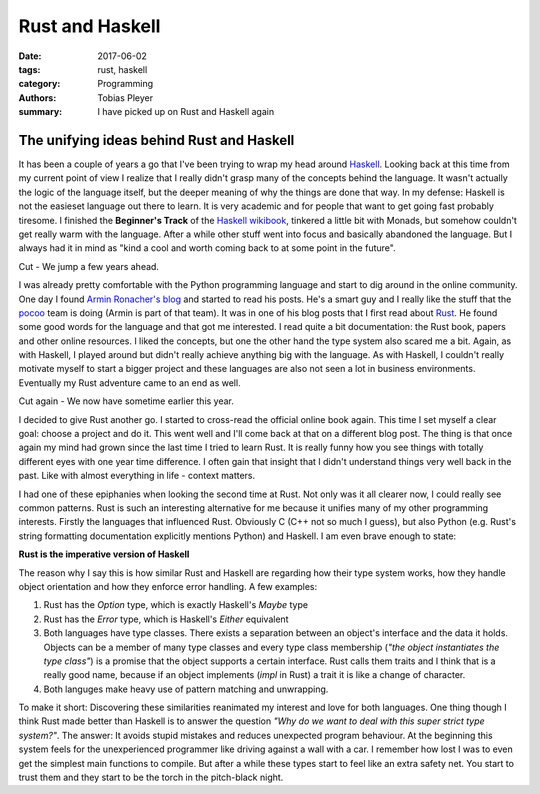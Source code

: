 Rust and Haskell
################

:date: 2017-06-02
:tags: rust, haskell
:category: Programming
:authors: Tobias Pleyer
:summary: I have picked up on Rust and Haskell again

The unifying ideas behind Rust and Haskell
==========================================

It has been a couple of years a go that I've been trying to wrap my head around `Haskell`_.
Looking back at this time from my current point of view I realize that I really didn't
grasp many of the concepts behind the language. It wasn't actually the logic of the language
itself, but the deeper meaning of why the things are done that way. In my defense: Haskell is
not the easieset language out there to learn. It is very academic and for people that want
to get going fast probably tiresome. I finished the **Beginner's Track** of the
`Haskell wikibook`_, tinkered a little bit with Monads, but somehow couldn't get really warm
with the language. After a while other stuff went into focus and basically abandoned the
language. But I always had it in mind as "kind a cool and worth coming back to at some point
in the future".

Cut - We jump a few years ahead.

I was already pretty comfortable with the Python programming language and start to dig around
in the online community. One day I found `Armin Ronacher's blog`_ and started to read his posts.
He's a smart guy and I really like the stuff that the `pocoo`_ team is doing (Armin is part
of that team). It was in one of his blog posts that I first read about `Rust`_. He found some
good words for the language and that got me interested. I read quite a bit documentation:
the Rust book, papers and other online resources. I liked the concepts, but one the other hand
the type system also scared me a bit. Again, as with Haskell, I played around but didn't really
achieve anything big with the language. As with Haskell, I couldn't really motivate myself to
start a bigger project and these languages are also not seen a lot in business environments.
Eventually my Rust adventure came to an end as well.

Cut again - We now have sometime earlier this year.

I decided to give Rust another go. I started to cross-read the official online book again. This
time I set myself a clear goal: choose a project and do it. This went well and I'll come back at
that on a different blog post. The thing is that once again my mind had grown since the last time
I tried to learn Rust. It is really funny how you see things with totally different eyes with
one year time difference. I often gain that insight that I didn't understand things very well
back in the past. Like with almost everything in life - context matters.

I had one of these epiphanies when looking the second time at Rust. Not only was it all clearer
now, I could really see common patterns. Rust is such an interesting alternative for me because
it unifies many of my other programming interests. Firstly the languages that influenced Rust.
Obviously C (C++ not so much I guess), but also Python (e.g. Rust's string formatting documentation
explicitly mentions Python) and Haskell. I am even brave enough to state:

**Rust is the imperative version of Haskell**

The reason why I say this is how similar Rust and Haskell are regarding how their type system
works, how they handle object orientation and how they enforce error handling. A few examples:

#. Rust has the *Option* type, which is exactly Haskell's *Maybe* type
#. Rust has the *Error* type, which is Haskell's *Either* equivalent
#. Both languages have type classes. There exists a separation between an object's
   interface and the data it holds. Objects can be a member of many type classes and every type
   class membership (*"the object instantiates the type class"*) is a promise that the object
   supports a certain interface. Rust calls them traits and I think that is a really good name,
   because if an object implements (*impl* in Rust) a trait it is like a change of character.
#. Both languges make heavy use of pattern matching and unwrapping.

To make it short: Discovering these similarities reanimated my interest and love for both
languages. One thing though I think Rust made better than Haskell is to answer the question
*"Why do we want to deal with this super strict type system?"*. The answer: It avoids stupid
mistakes and reduces unexpected program behaviour. At the beginning
this system feels for the unexperienced programmer like driving against a wall with a car.
I remember how lost I was to even get the simplest main functions to compile. But after a while
these types start to feel like an extra safety net. You start to trust them and they start to
be the torch in the pitch-black night.

.. _Haskell: https://www.haskell.org/
.. _Haskell wikibook: https://en.wikibooks.org/wiki/Haskell
.. _Armin Ronacher's blog: http://lucumr.pocoo.org
.. _pocoo: http://www.pocoo.org/
.. _Rust: https://www.rust-lang.org
